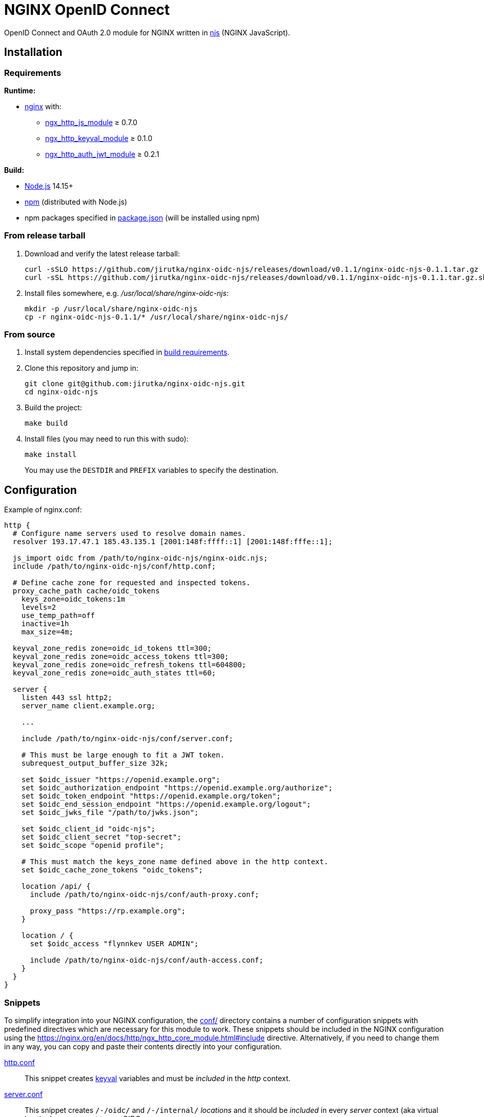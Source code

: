 = NGINX OpenID Connect
:proj-name: nginx-oidc-njs
:gh-name: jirutka/{proj-name}
:version: 0.1.1
:ngx-docs-url: https://nginx.org/en/docs/http
:ngx-http-core-url: {ngx-docs-url}/ngx_http_core_module.html

ifdef::env-github[]
image:https://github.com/{gh-name}/workflows/CI/badge.svg[Binaries Workflow, link=https://github.com/{gh-name}/actions?query=workflow%3A%22CI%22]
endif::env-github[]

OpenID Connect and OAuth 2.0 module for NGINX written in https://nginx.org/en/docs/njs/[njs] (NGINX JavaScript).


== Installation

=== Requirements

.*Runtime:*
* http://nginx.org[nginx] with:
** http://nginx.org/en/docs/http/ngx_http_js_module.html[ngx_http_js_module] ≥ 0.7.0
** https://github.com/kjdev/nginx-keyval[ngx_http_keyval_module] ≥ 0.1.0
** https://github.com/kjdev/nginx-auth-jwt[ngx_http_auth_jwt_module] ≥ 0.2.1

.*Build:*
* https://nodejs.org[Node.js] 14.15+
* https://docs.npmjs.com/cli/commands/npm[npm] (distributed with Node.js)
* npm packages specified in link:package.json[] (will be installed using npm)


=== From release tarball

. Download and verify the latest release tarball:
+
[source, sh, subs="+attributes"]
curl -sSLO https://github.com/{gh-name}/releases/download/v{version}/{proj-name}-{version}.tar.gz
curl -sSL https://github.com/{gh-name}/releases/download/v{version}/{proj-name}-{version}.tar.gz.sha256 | sha256sum -c

. Install files somewhere, e.g. _/usr/local/share/{proj-name}_:
+
[source, sh, subs="+attributes"]
mkdir -p /usr/local/share/{proj-name}
cp -r {proj-name}-{version}/* /usr/local/share/{proj-name}/


=== From source

. Install system dependencies specified in <<Requirements, build requirements>>.

. Clone this repository and jump in:
+
[source, sh, subs="+attributes"]
git clone git@github.com:{gh-name}.git
cd {proj-name}

. Build the project:
+
[source, sh]
make build

. Install files (you may need to run this with sudo):
+
[source, sh]
make install
+
You may use the `DESTDIR` and `PREFIX` variables to specify the destination.


== Configuration

.Example of nginx.conf:
[source, nginx]
----
http {
  # Configure name servers used to resolve domain names.
  resolver 193.17.47.1 185.43.135.1 [2001:148f:ffff::1] [2001:148f:fffe::1];

  js_import oidc from /path/to/nginx-oidc-njs/nginx-oidc.njs;
  include /path/to/nginx-oidc-njs/conf/http.conf;

  # Define cache zone for requested and inspected tokens.
  proxy_cache_path cache/oidc_tokens
    keys_zone=oidc_tokens:1m
    levels=2
    use_temp_path=off
    inactive=1h
    max_size=4m;

  keyval_zone_redis zone=oidc_id_tokens ttl=300;
  keyval_zone_redis zone=oidc_access_tokens ttl=300;
  keyval_zone_redis zone=oidc_refresh_tokens ttl=604800;
  keyval_zone_redis zone=oidc_auth_states ttl=60;

  server {
    listen 443 ssl http2;
    server_name client.example.org;

    ...

    include /path/to/nginx-oidc-njs/conf/server.conf;

    # This must be large enough to fit a JWT token.
    subrequest_output_buffer_size 32k;

    set $oidc_issuer "https://openid.example.org";
    set $oidc_authorization_endpoint "https://openid.example.org/authorize";
    set $oidc_token_endpoint "https://openid.example.org/token";
    set $oidc_end_session_endpoint "https://openid.example.org/logout";
    set $oidc_jwks_file "/path/to/jwks.json";

    set $oidc_client_id "oidc-njs";
    set $oidc_client_secret "top-secret";
    set $oidc_scope "openid profile";

    # This must match the keys_zone name defined above in the http context.
    set $oidc_cache_zone_tokens "oidc_tokens";

    location /api/ {
      include /path/to/nginx-oidc-njs/conf/auth-proxy.conf;

      proxy_pass "https://rp.example.org";
    }

    location / {
      set $oidc_access "flynnkev USER ADMIN";

      include /path/to/nginx-oidc-njs/conf/auth-access.conf;
    }
  }
}
----


=== Snippets

To simplify integration into your NGINX configuration, the link:conf/[] directory contains a number of configuration snippets with predefined directives which are necessary for this module to work.
These snippets should be included in the NGINX configuration using the link:{ngx-http-core-url}#include[] directive.
Alternatively, if you need to change them in any way, you can copy and paste their contents directly into your configuration.

link:conf/http.conf[http.conf]::
This snippet creates https://github.com/kjdev/nginx-keyval[keyval] variables and must be _included_ in the _http_ context.

link:conf/server.conf[server.conf]::
This snippet creates `/-/oidc/` and `/-/internal/` _locations_ and it should be _included_ in every _server_ context (aka virtual host) where you want to use OIDC.

link:conf/auth-access.conf[auth-access.conf]::
This snippet performs user access authorization using the OpenID Connect Authorization Code flow.
It should be _included_ either in _location_ or _server_ context.
You can use the *$oidc_allow* and *$oidc_deny* variables for fine-grained access control.

link:conf/auth-pages.conf[auth-pages.conf]::
TBD

link:conf/auth-proxy.conf[auth-proxy.conf]::
This snippet realises OAuth proxy for a resource provider.
It should be _included_ either in _location_ or _server_ context.

All _auth-*.conf_ snippets uses the link:{ngx-docs-url}/ngx_http_auth_request_module.html#auth_request[auth_request] directive that performs a subrequest to one of the internal _locations_ defined in link:conf/server.conf[server.conf].


=== Variables
:oidc-connect-core-url: https://openid.net/specs/openid-connect-core-1_0.html
:oidc-provider-metadata-url: https://openid.net/specs/openid-connect-discovery-1_0.html
:oidc-provider-metadata-link: https://openid.net/specs/openid-connect-discovery-1_0.html#ProviderMetadata[Provider Metadata]
:rfc6749-url: https://datatracker.ietf.org/doc/html/rfc6749
:rfc7517-url: https://datatracker.ietf.org/doc/html/rfc7517
:rfc7662-url: https://datatracker.ietf.org/doc/html/rfc7662
:server-scheme-name-port: link:{ngx-http-core-url}#var_scheme[$scheme]://link:{ngx-http-core-url}#var_server_name[$server_name]:link:{ngx-http-core-url}#var_server_port[$server_port]

This module is configured using nginx _variables_, which can be set with link:{ngx-docs-url}/ngx_http_rewrite_module.html#set[set], link:{ngx-docs-url}/ngx_http_map_module.html#map[map] or link:{ngx-docs-url}/ngx_http_js_module.html#js_var[js_var] directives.
All variables should be set in the *server context* (or http context), unless specified otherwise.


==== OIDC Provider

The information for the following configuration variables can be retrieved from the link:{oidc-provider-metadata-url}#ProviderMetadata[OpenID Provider Discovery Metadata] exposed by your Authorization Server or from its documentation.

$oidc_issuer::
URL that the OIDC Provider asserts as its Issuer Identifier.
It corresponds to property `issuer` in {oidc-provider-metadata-link}.
+
This variable is *required*.

$oidc_jwks_file::
Path to the JSON file in the link:{rfc7517-url}#section-5[JWKS] format for validating JWT signature.
This file can be downloaded from the location specified by the `jwks_uri` property in {oidc-provider-metadata-link}.
+
This variable is *required*.

$oidc_authorization_endpoint::
URL of the link:{rfc6749-url}#section-3.1[OAuth 2.0 Authorization Endpoint] at the Authorization Server.
It corresponds to property `authorization_endpoint` in {oidc-provider-metadata-link}.
+
This variable is *required*.

$oidc_token_endpoint::
URL of the link:{rfc6749-url}#section-3.2[OAuth 2.0 Token Endpoint] at the Authorization Server.
It corresponds to property `token_endpoint` in {oidc-provider-metadata-link}.
+
This variable is *required*.

$oidc_introspection_endpoint::
URL of the link:{rfc7662-url}#section-2[OAuth 2.0 Token Introspection Endpoint] at the Authorization Server.
It corresponds to property `introspection_endpoint` in {oidc-provider-metadata-link}.
+
This variable is optional.

$oidc_end_session_endpoint::
URL of the link:{oidc-rp-init-logout-url}[Logout Endpoint] for the RP-Initiated Logout at the Authorization Server.
It corresponds to property `end_session_endpoint` in {oidc-provider-metadata-link}.
+
This variable is optional.


==== Client

$oidc_client_id::
OAuth 2.0 link:{rfc6749-url}#section-2.2[Client Identifier] registered at the Authorization Server.
+
This variable is *required.*

$oidc_client_secret::
OAuth 2.0 link:{rfc6749-url}#section-2.3.1[Client Secret] (password) associated with the *$oidc_client_id*.
+
This variable is *required.*

$oidc_scope::
A space-separated set of link:{rfc6749-url}#section-3.3[OAuth 2.0 scopes] that should be requested.
+
Default is `openid`.

$oidc_claim_username::
The link:{oidc-connect-core-url}#IDToken[ID Token] link:{oidc-connect-core-url}#StandardClaims[Claim] that contains the user’s unique identifier (typically a username).
This is used for access control (see *$oidc_allow*) and logging.
+
Default is `preferred_username`.

$oidc_claim_roles::
The link:{oidc-connect-core-url}#IDToken[ID Token] link:{oidc-connect-core-url}#StandardClaims[Claim] that contains the roles of the user (as a flat array).
This is used for access control (see *$oidc_allow*).
+
This variable is optional.

$oidc_redirect_uri::
URL of the Client’s link:{rfc6749-url}#section-3.1.2[Redirection Endpoint] previously registered at the Authorization Server.
If only a path is provided (not an absolute URL), it will be prepended with `{server-scheme-name-port}`.
+
Default is `/-/oidc/callback`, which corresponds to the _location_ in link:conf/server.conf[].

$oidc_post_logout_redirect_uri::
URL to which the user will be redirected after logging out.
If *$oidc_end_session_endpoint* is specified, then this URL will be passed to the Authorization Server’s link:{oidc-rp-init-logout-url}[Logout Endpoint] via the `post_logout_redirect_uri` parameter and it must be previously registered at the Authorization Server.
+
This variable is optional.


==== Others

$oidc_allow::
A whitespace-separated list of usernames and roles.
If the user has any of the specified roles or username, and has none of the roles or username specified in *$oidc_deny*, then access will be allowed.
Otherwise, access will be denied.
+
The user’s username and roles are retrieved from the ID Token as specified by *$oidc_claim_username* and *$oidc_claim_roles*.
There are also two special roles:
+
--
* `ANONYMOUS` – no authentication is required, access is allowed to anyone.
* `AUTHENTICATED` – any authenticated user is allowed.
--
+
This variable is used for link:conf/auth-access.conf[] and it can be set in the server or location context.
+
Default is `AUTHENTICATED`.

$oidc_deny::
A whitespace-separated list of usernames and roles.
If the user has any of the specified roles or username, then access will be denied.
+
The user’s username and roles are retrieved from the ID Token as specified by *$oidc_claim_username* and *$oidc_claim_roles*.
+
This variable is used for link:conf/auth-access.conf[] and it can be set in the server or location context.
+
Default is _empty_.

$oidc_cache_zone_tokens::
Name of the {ngx-docs-url}/ngx_http_proxy_module.html#proxy_cache_path[proxy cache] keys_zone for caching tokens.
+
This variable is *required.* footnote:[It has a default value in the module, but it must be defined for `proxy_cache` in link:conf/server.conf[].]

$oidc_cookie_attrs::
https://developer.mozilla.org/en-US/docs/Web/HTTP/Headers/Set-Cookie#attributes[Set-Cookie attributes] to be added to the session cookies.
Some attributes are overridden for certain cookies (_Max-Age_ and _Path_).
+
Default is `Max-Age=2592000; Path=/; Secure; SameSite=lax`.footnote:[`SameSite=strict` doesn’t work with e.g. Microsoft ATP (that crap used when opening links from MS Teams) – `Set-Cookie` is not propagated.]

$oidc_error_pages_dir::
Path to the directory with error page templates.
See <<Error Pages>> for more information.

$oidc_log_level::
The log level threshold for messages logged by this module.
+
One of: `debug`, `info`, `warn`, `error`.
Default is `info`.

$oidc_log_prefix::
The prefix for log messages.
+
Default is ``[oidc] ``.


=== Error Pages

TBD


== License

This project is licensed under https://opensource.org/licenses/MIT[MIT License].
For the full text of the license, see the link:LICENSE[] file.

This README file is licensed under https://creativecommons.org/licenses/by/4.0[Creative Commons Attribution 4.0 International License].

